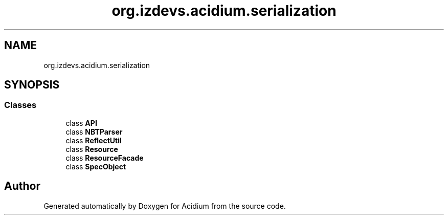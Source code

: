 .TH "org.izdevs.acidium.serialization" 3 "Version Alpha-0.1" "Acidium" \" -*- nroff -*-
.ad l
.nh
.SH NAME
org.izdevs.acidium.serialization
.SH SYNOPSIS
.br
.PP
.SS "Classes"

.in +1c
.ti -1c
.RI "class \fBAPI\fP"
.br
.ti -1c
.RI "class \fBNBTParser\fP"
.br
.ti -1c
.RI "class \fBReflectUtil\fP"
.br
.ti -1c
.RI "class \fBResource\fP"
.br
.ti -1c
.RI "class \fBResourceFacade\fP"
.br
.ti -1c
.RI "class \fBSpecObject\fP"
.br
.in -1c
.SH "Author"
.PP 
Generated automatically by Doxygen for Acidium from the source code\&.
